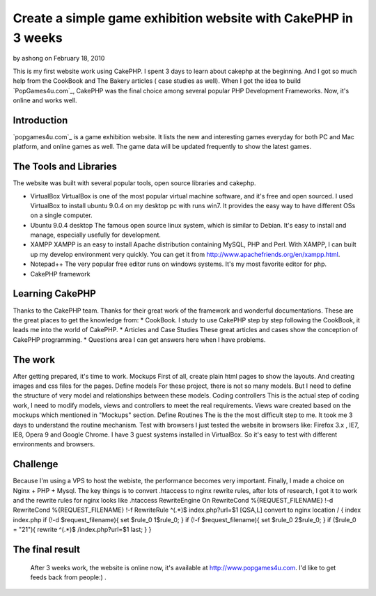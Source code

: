 Create a simple game exhibition website with CakePHP in 3 weeks
===============================================================

by ashong on February 18, 2010

This is my first website work using CakePHP. I spent 3 days to learn
about cakephp at the beginning. And I got so much help from the
CookBook and The Bakery articles ( case studies as well).
When I got the idea to build `PopGames4u.com`_, CakePHP was the final
choice among several popular PHP Development Frameworks. Now, it's
online and works well.


Introduction
~~~~~~~~~~~~
`popgames4u.com`_ is a game exhibition website. It lists the new and
interesting games everyday for both PC and Mac platform, and online
games as well. The game data will be updated frequently to show the
latest games.


The Tools and Libraries
~~~~~~~~~~~~~~~~~~~~~~~
The website was built with several popular tools, open source
libraries and cakephp.


+ VirtualBox VirtualBox is one of the most popular virtual machine
  software, and it's free and open sourced. I used VirtualBox to install
  ubuntu 9.0.4 on my desktop pc with runs win7. It provides the easy way
  to have different OSs on a single computer.
+ Ubuntu 9.0.4 desktop The famous open source linux system, which is
  similar to Debian. It's easy to install and manage, especially
  usefully for development.
+ XAMPP XAMPP is an easy to install Apache distribution containing
  MySQL, PHP and Perl. With XAMPP, I can built up my develop environment
  very quickly. You can get it from
  `http://www.apachefriends.org/en/xampp.html`_.
+ Notepad++ The very popular free editor runs on windows systems. It's
  my most favorite editor for php.
+ CakePHP framework

Learning CakePHP
~~~~~~~~~~~~~~~~
Thanks to the CakePHP team. Thanks for their great work of the
framework and wonderful documentations. These are the great places to
get the knowledge from: * CookBook. I study to use CakePHP step by
step following the CookBook, it leads me into the world of CakePHP. *
Articles and Case Studies These great articles and cases show the
conception of CakePHP programming. * Questions area I can get answers
here when I have problems.

The work
~~~~~~~~
After getting prepared, it's time to work. Mockups First of all,
create plain html pages to show the layouts. And creating images and
css files for the pages. Define models For these project, there is not
so many models. But I need to define the structure of very model and
relationships between these models. Coding controllers This is the
actual step of coding work, I need to modify models, views and
controllers to meet the real requirements. Views ware created based on
the mockups which mentioned in "Mockups" section. Define Routines The
is the the most difficult step to me. It took me 3 days to understand
the routine mechanism. Test with browsers I just tested the website in
browsers like: Firefox 3.x , IE7, IE8, Opera 9 and Google Chrome. I
have 3 guest systems installed in VirtualBox. So it's easy to test
with different environments and browsers.

Challenge
~~~~~~~~~
Because I'm using a VPS to host the webiste, the performance becomes
very important. Finally, I made a choice on Nginx + PHP + Mysql. The
key things is to convert .htaccess to nginx rewrite rules, after lots
of research, I got it to work and the rewrite rules for nginx looks
like .htaccess RewriteEngine On RewriteCond %{REQUEST_FILENAME} !-d
RewriteCond %{REQUEST_FILENAME} !-f RewriteRule ^(.*)$
index.php?url=$1 [QSA,L] convert to nginx location / { index index.php
if (!-d $request_filename){ set $rule_0 1$rule_0; } if (!-f
$request_filename){ set $rule_0 2$rule_0; } if ($rule_0 = "21"){
rewrite ^(.*)$ /index.php?url=$1 last; } }

The final result
~~~~~~~~~~~~~~~~
  After 3 weeks work, the website is online now, it's available at
  `http://www.popgames4u.com`_. I'd like to get feeds back from people:)
  .



.. _http://www.popgames4u.com: http://www.popgames4u.com/
.. _http://www.apachefriends.org/en/xampp.html: http://www.apachefriends.org/en/xampp.html
.. meta::
    :title: Create a simple game exhibition website with CakePHP in 3 weeks
    :description: CakePHP Article related to ,Case Studies
    :keywords: ,Case Studies
    :copyright: Copyright 2010 ashong
    :category: case_studies

